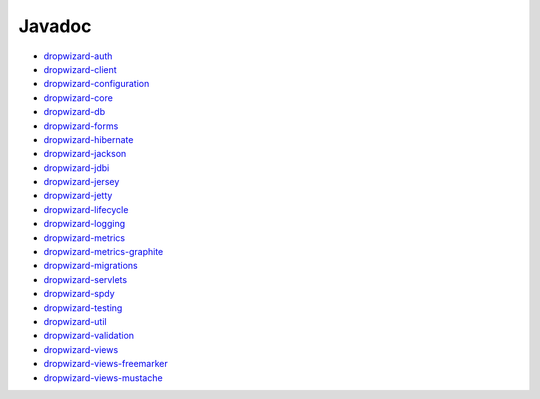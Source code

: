 .. _javadoc:

#######
Javadoc
#######

- `dropwizard-auth <../../dropwizard-auth/apidocs/index.html>`_
- `dropwizard-client <../../dropwizard-client/apidocs/index.html>`_
- `dropwizard-configuration <../../dropwizard-configuration/apidocs/index.html>`_
- `dropwizard-core <../../dropwizard-core/apidocs/index.html>`_
- `dropwizard-db <../../dropwizard-db/apidocs/index.html>`_
- `dropwizard-forms <../../dropwizard-forms/apidocs/index.html>`_
- `dropwizard-hibernate <../../dropwizard-hibernate/apidocs/index.html>`_
- `dropwizard-jackson <../../dropwizard-jackson/apidocs/index.html>`_
- `dropwizard-jdbi <../../dropwizard-jdbi/apidocs/index.html>`_
- `dropwizard-jersey <../../dropwizard-jersey/apidocs/index.html>`_
- `dropwizard-jetty <../../dropwizard-jetty/apidocs/index.html>`_
- `dropwizard-lifecycle <../../dropwizard-lifecycle/apidocs/index.html>`_
- `dropwizard-logging <../../dropwizard-logging/apidocs/index.html>`_
- `dropwizard-metrics <../../dropwizard-metrics/apidocs/index.html>`_
- `dropwizard-metrics-graphite <../../dropwizard-metrics-graphite/apidocs/index.html>`_
- `dropwizard-migrations <../../dropwizard-migrations/apidocs/index.html>`_
- `dropwizard-servlets <../../dropwizard-servlets/apidocs/index.html>`_
- `dropwizard-spdy <../../dropwizard-spdy/apidocs/index.html>`_
- `dropwizard-testing <../../dropwizard-testing/apidocs/index.html>`_
- `dropwizard-util <../../dropwizard-util/apidocs/index.html>`_
- `dropwizard-validation <../../dropwizard-validation/apidocs/index.html>`_
- `dropwizard-views <../../dropwizard-views/apidocs/index.html>`_
- `dropwizard-views-freemarker <../../dropwizard-views-freemarker/apidocs/index.html>`_
- `dropwizard-views-mustache <../../dropwizard-views-mustache/apidocs/index.html>`_